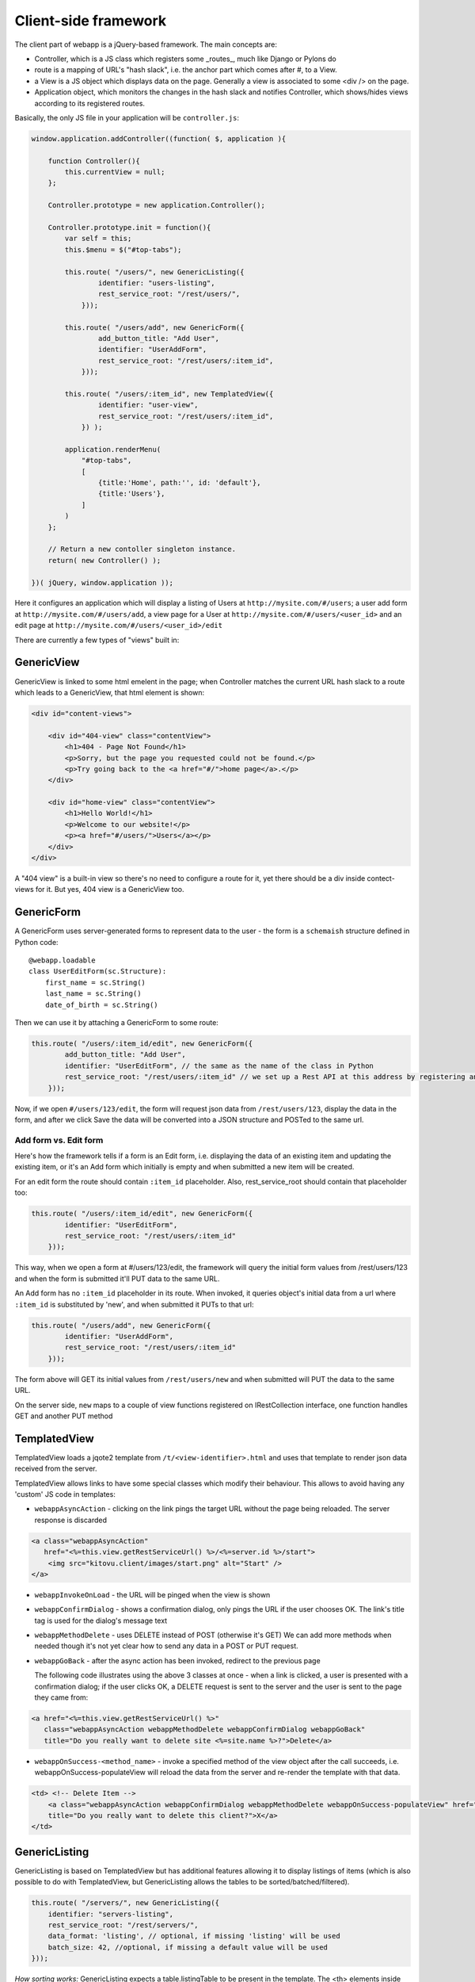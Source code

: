 Client-side framework
=====================

The client part of webapp is a jQuery-based framework. The main concepts are:

- Controller, which is a JS class which registers some _routes_, much like
  Django or Pylons do

- route is a mapping of URL's "hash slack", i.e. the anchor part which comes
  after #, to a View.

- a View is a JS object which displays data on the page. Generally a
  view is associated to some <div /> on the page.

- Application object, which monitors the changes in the hash slack and
  notifies Controller, which shows/hides views
  according to its registered routes.

Basically, the only JS file in your application will be ``controller.js``:

.. code-block:: javascript


    window.application.addController((function( $, application ){

        function Controller(){
            this.currentView = null;
        };

        Controller.prototype = new application.Controller();

        Controller.prototype.init = function(){
            var self = this;
            this.$menu = $("#top-tabs");

            this.route( "/users/", new GenericListing({
                    identifier: "users-listing",
                    rest_service_root: "/rest/users/",
                }));

            this.route( "/users/add", new GenericForm({
                    add_button_title: "Add User",
                    identifier: "UserAddForm",
                    rest_service_root: "/rest/users/:item_id",
                }));

            this.route( "/users/:item_id", new TemplatedView({
                    identifier: "user-view",
                    rest_service_root: "/rest/users/:item_id",
                }) );

            application.renderMenu(
                "#top-tabs",
                [
                    {title:'Home', path:'', id: 'default'},
                    {title:'Users'},
                ]
            )
        };

        // Return a new contoller singleton instance.
        return( new Controller() );

    })( jQuery, window.application ));


Here it configures an application which will display a listing of Users at
``http://mysite.com/#/users``; a user add form at ``http://mysite.com/#/users/add``,
a view page for a User at ``http://mysite.com/#/users/<user_id>`` and an edit page
at ``http://mysite.com/#/users/<user_id>/edit``

There are currently a few types of "views" built in:

GenericView
-----------

GenericView is linked to some html emelent in the page; when Controller matches
the current URL hash slack to a route which leads to a GenericView, that html
element is shown:

.. code-block:: html

    <div id="content-views">

        <div id="404-view" class="contentView">
            <h1>404 - Page Not Found</h1>
            <p>Sorry, but the page you requested could not be found.</p>
            <p>Try going back to the <a href="#/">home page</a>.</p>
        </div>

        <div id="home-view" class="contentView">
            <h1>Hello World!</h1>
            <p>Welcome to our website!</p>
            <p><a href="#/users/">Users</a></p>
        </div>
    </div>

A "404 view" is a built-in view so there's no need to configure a route for it,
yet there should be a div inside contect-views for it. But yes, 404 view is a
GenericView too.

GenericForm
-----------

A GenericForm uses server-generated forms to represent data to the user - the
form is a ``schemaish`` structure defined in Python code::

    @webapp.loadable
    class UserEditForm(sc.Structure):
        first_name = sc.String()
        last_name = sc.String()
        date_of_birth = sc.String()

Then we can use it by attaching a GenericForm to some route:

.. code-block:: javascript

    this.route( "/users/:item_id/edit", new GenericForm({
            add_button_title: "Add User",
            identifier: "UserEditForm", // the same as the name of the class in Python
            rest_service_root: "/rest/users/:item_id" // we set up a Rest API at this address by registering an SA model (supposedly called User) with crud
        }));

Now, if we open ``#/users/123/edit``, the form will request json data from
``/rest/users/123``, display the data in the form, and after we click Save
the data will be converted into a JSON structure and POSTed to the same url.

Add form vs. Edit form
......................

Here's how the framework tells if a form is an Edit form, i.e. displaying
the data of an existing item and updating the existing item, or it's an Add form which initially is empty and when submitted a new item will be created.

For an edit form the route should contain ``:item_id`` placeholder. Also, rest_service_root should contain that placeholder too:

.. code-block:: javascript

    this.route( "/users/:item_id/edit", new GenericForm({
            identifier: "UserEditForm",
            rest_service_root: "/rest/users/:item_id"
        }));

This way, when we open a form at #/users/123/edit, the framework will query
the initial form values from /rest/users/123 and when the form is submitted
it'll PUT data to the same URL.

An Add form has no ``:item_id`` placeholder in its route. When invoked, it queries object's initial data from a url where ``:item_id`` is substituted by 'new', and when submitted it PUTs to that url:

.. code-block:: javascript

    this.route( "/users/add", new GenericForm({
            identifier: "UserAddForm",
            rest_service_root: "/rest/users/:item_id"
        }));

The form above will GET its initial values from ``/rest/users/new`` and when submitted will PUT the data to the same URL.

On the server side, ``new`` maps to a couple of view functions registered on IRestCollection interface, one function handles GET and another PUT method


TemplatedView
-------------

TemplatedView loads a jqote2 template from ``/t/<view-identifier>.html`` and
uses that template to render json data received from the server.


TemplatedView allows links to have some special classes
which modify their behaviour. This allows to avoid having any 'custom' JS code
in templates:

- ``webappAsyncAction`` - clicking on the link pings the target URL
  without the page being reloaded. The server response is discarded

.. code-block:: html

    <a class="webappAsyncAction"
       href="<%=this.view.getRestServiceUrl() %>/<%=server.id %>/start">
        <img src="kitovu.client/images/start.png" alt="Start" />
    </a>

- ``webappInvokeOnLoad`` - the URL will be pinged when the view is shown

- ``webappConfirmDialog`` - shows a confirmation dialog, only pings the URL
  if the user chooses OK. The link's title tag is used for
  the dialog's message text

- ``webappMethodDelete`` - uses DELETE instead of POST (otherwise it's GET)
  We can add more methods when needed though it's not yet
  clear how to send any data in a POST or PUT request.

- ``webappGoBack`` - after the async action has been invoked,
  redirect to the previous page

  The following code illustrates using the above 3 classes at once - when a link is clicked, a user is presented with a confirmation dialog; if the user clicks OK,
  a DELETE request is sent to the server and the user is sent to the page they
  came from:

.. code-block:: html

    <a href="<%=this.view.getRestServiceUrl() %>"
       class="webappAsyncAction webappMethodDelete webappConfirmDialog webappGoBack"
       title="Do you really want to delete site <%=site.name %>?">Delete</a>

- ``webappOnSuccess-<method_name>`` - invoke a specified method
  of the view object after the call succeeds,
  i.e. webappOnSuccess-populateView will reload
  the data from the server and re-render the template with that data.

.. code-block:: html

    <td> <!-- Delete Item -->
        <a class="webappAsyncAction webappConfirmDialog webappMethodDelete webappOnSuccess-populateView" href="#/clients/<%=client.id %>"
        title="Do you really want to delete this client?">X</a>
    </td>

GenericListing
--------------

GenericListing is based on TemplatedView but has additional features allowing
it to display listings of items (which is also possible to do with TemplatedView,
but GenericListing allows the tables to be sorted/batched/filtered).

.. code-block:: javascript

    this.route( "/servers/", new GenericListing({
        identifier: "servers-listing",
        rest_service_root: "/rest/servers/",
        data_format: 'listing', // optional, if missing 'listing' will be used
        batch_size: 42, //optional, if missing a default value will be used
    }));

*How sorting works:* GenericListing expects a table.listingTable to be present
in the template. The <th> elements inside that table which have 'sortable' and
'id_<fieldname>' classes will be turned into links which modify the hash slack to
force the framework to re-query the data with the new sorting settings and
re-display the view.

.. code-block:: mako

    <table class="listingTable">
    <thead>
        <th>x</th>
        <th class="sortable id-status">Status</th>
        <th class="sortable id-name">Server Name</th>
        <th class="sortable id-provider_id">Provider</th>
        <th class="sortable id-retailer_id">Retailer</th>
        <th class="sortable id-type">Server Type</th>
        <th class="sortable id-public_ip">IP Address</th>
        <th class="sortable id-hostname">Hostname</th>
        <th class="sortable id-created_date">Created</th>
        <th>Actions</th>
    </thead>
    <tbody>

    <% for (num in data.items) {
        var item = data.items[num];
    %>
    <tr>
        <!-- render the table body using jquote -->
        <td><%=item.name %></td>
        <!-- etc. -->
    <% } %>
    </table>

*How paging works:* Just add a div with a class 'pager' somewhere in the template:

.. code-block:: html

    <div class="pager"> &nbsp; </div>

TODO: Filtering and search are not currently implemented
